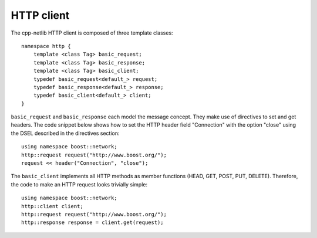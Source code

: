 
HTTP client
===========

The cpp-netlib HTTP client is composed of three template classes:

::

    namespace http {
        template <class Tag> basic_request;
        template <class Tag> basic_response;
        template <class Tag> basic_client;
        typedef basic_request<default_> request;
        typedef basic_response<default_> response;
        typedef basic_client<default_> client;
    }

``basic_request`` and ``basic_response`` each model the message concept. They
make use of directives to set and get headers. The code snippet below shows how
to set the HTTP header field "Connection" with the option "close" using the
DSEL described in the directives section:

::

    using namespace boost::network;
    http::request request("http://www.boost.org/");
    request << header("Connection", "close");

The ``basic_client`` implements all HTTP methods as member functions (HEAD,
GET, POST, PUT, DELETE).  Therefore, the code to make an HTTP request looks
trivially simple:

::

    using namespace boost::network;
    http::client client;
    http::request request("http://www.boost.org/");
    http::response response = client.get(request);

